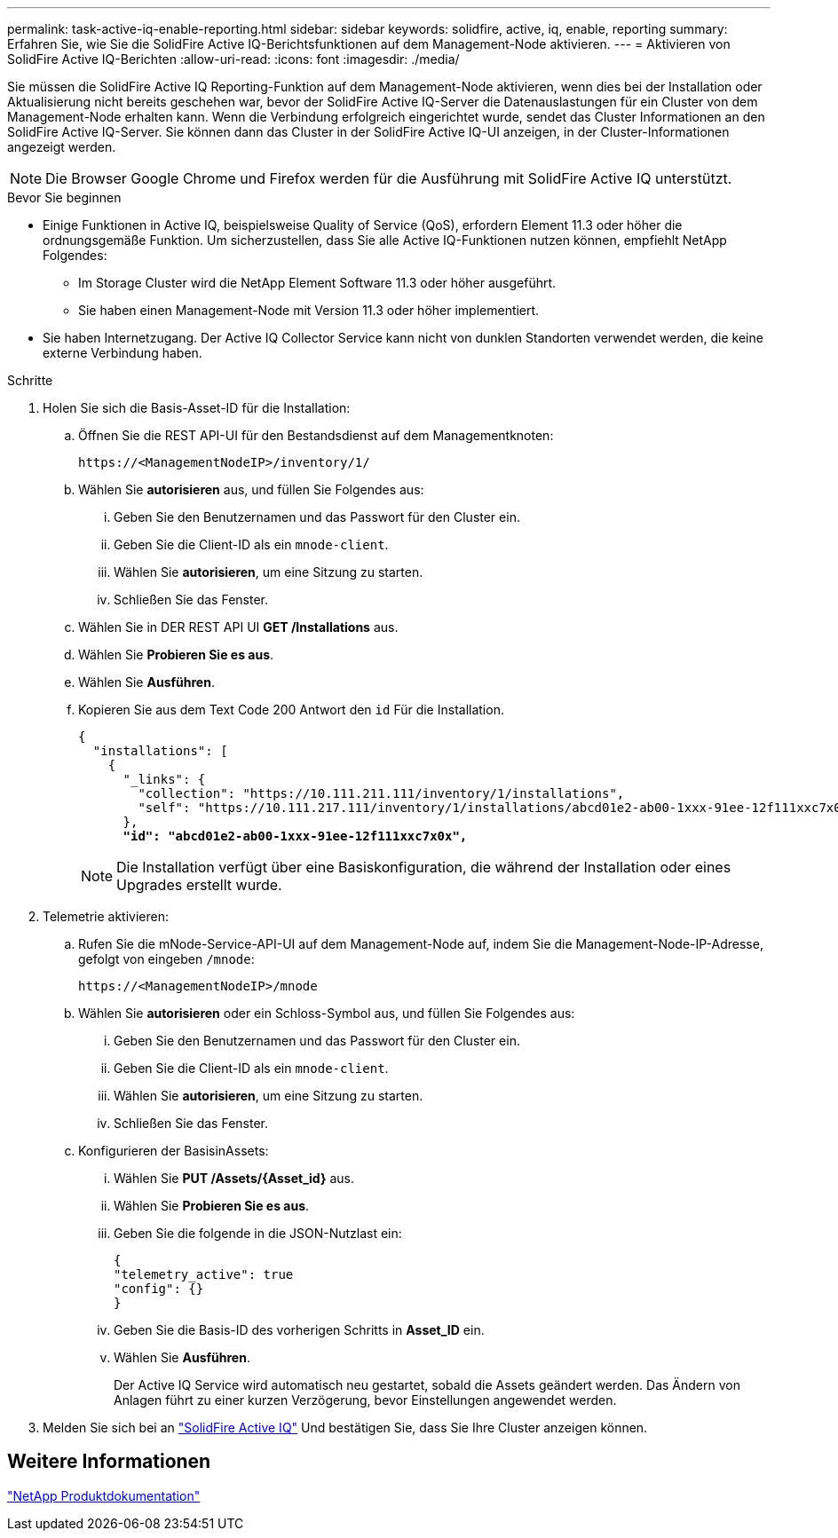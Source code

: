 ---
permalink: task-active-iq-enable-reporting.html 
sidebar: sidebar 
keywords: solidfire, active, iq, enable, reporting 
summary: Erfahren Sie, wie Sie die SolidFire Active IQ-Berichtsfunktionen auf dem Management-Node aktivieren. 
---
= Aktivieren von SolidFire Active IQ-Berichten
:allow-uri-read: 
:icons: font
:imagesdir: ./media/


[role="lead"]
Sie müssen die SolidFire Active IQ Reporting-Funktion auf dem Management-Node aktivieren, wenn dies bei der Installation oder Aktualisierung nicht bereits geschehen war, bevor der SolidFire Active IQ-Server die Datenauslastungen für ein Cluster von dem Management-Node erhalten kann. Wenn die Verbindung erfolgreich eingerichtet wurde, sendet das Cluster Informationen an den SolidFire Active IQ-Server. Sie können dann das Cluster in der SolidFire Active IQ-UI anzeigen, in der Cluster-Informationen angezeigt werden.


NOTE: Die Browser Google Chrome und Firefox werden für die Ausführung mit SolidFire Active IQ unterstützt.

.Bevor Sie beginnen
* Einige Funktionen in Active IQ, beispielsweise Quality of Service (QoS), erfordern Element 11.3 oder höher die ordnungsgemäße Funktion. Um sicherzustellen, dass Sie alle Active IQ-Funktionen nutzen können, empfiehlt NetApp Folgendes:
+
** Im Storage Cluster wird die NetApp Element Software 11.3 oder höher ausgeführt.
** Sie haben einen Management-Node mit Version 11.3 oder höher implementiert.


* Sie haben Internetzugang. Der Active IQ Collector Service kann nicht von dunklen Standorten verwendet werden, die keine externe Verbindung haben.


.Schritte
. Holen Sie sich die Basis-Asset-ID für die Installation:
+
.. Öffnen Sie die REST API-UI für den Bestandsdienst auf dem Managementknoten:
+
[listing]
----
https://<ManagementNodeIP>/inventory/1/
----
.. Wählen Sie *autorisieren* aus, und füllen Sie Folgendes aus:
+
... Geben Sie den Benutzernamen und das Passwort für den Cluster ein.
... Geben Sie die Client-ID als ein `mnode-client`.
... Wählen Sie *autorisieren*, um eine Sitzung zu starten.
... Schließen Sie das Fenster.


.. Wählen Sie in DER REST API UI *GET ​/Installations* aus.
.. Wählen Sie *Probieren Sie es aus*.
.. Wählen Sie *Ausführen*.
.. Kopieren Sie aus dem Text Code 200 Antwort den `id` Für die Installation.
+
[listing, subs="+quotes"]
----
{
  "installations": [
    {
      "_links": {
        "collection": "https://10.111.211.111/inventory/1/installations",
        "self": "https://10.111.217.111/inventory/1/installations/abcd01e2-ab00-1xxx-91ee-12f111xxc7x0x"
      },
      *"id": "abcd01e2-ab00-1xxx-91ee-12f111xxc7x0x",*
----
+

NOTE: Die Installation verfügt über eine Basiskonfiguration, die während der Installation oder eines Upgrades erstellt wurde.



. Telemetrie aktivieren:
+
.. Rufen Sie die mNode-Service-API-UI auf dem Management-Node auf, indem Sie die Management-Node-IP-Adresse, gefolgt von eingeben `/mnode`:
+
[listing]
----
https://<ManagementNodeIP>/mnode
----
.. Wählen Sie *autorisieren* oder ein Schloss-Symbol aus, und füllen Sie Folgendes aus:
+
... Geben Sie den Benutzernamen und das Passwort für den Cluster ein.
... Geben Sie die Client-ID als ein `mnode-client`.
... Wählen Sie *autorisieren*, um eine Sitzung zu starten.
... Schließen Sie das Fenster.


.. Konfigurieren der BasisinAssets:
+
... Wählen Sie *PUT /Assets/{Asset_id}* aus.
... Wählen Sie *Probieren Sie es aus*.
... Geben Sie die folgende in die JSON-Nutzlast ein:
+
[listing]
----
{
"telemetry_active": true
"config": {}
}
----
... Geben Sie die Basis-ID des vorherigen Schritts in *Asset_ID* ein.
... Wählen Sie *Ausführen*.
+
Der Active IQ Service wird automatisch neu gestartet, sobald die Assets geändert werden. Das Ändern von Anlagen führt zu einer kurzen Verzögerung, bevor Einstellungen angewendet werden.







. Melden Sie sich bei an link:https://activeiq.solidfire.com/["SolidFire Active IQ"^] Und bestätigen Sie, dass Sie Ihre Cluster anzeigen können.




== Weitere Informationen

https://www.netapp.com/support-and-training/documentation/["NetApp Produktdokumentation"^]
